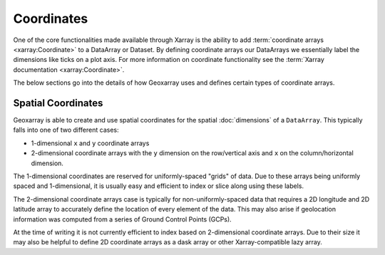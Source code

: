 Coordinates
===========

One of the core functionalities made available through Xarray is the ability
to add :term:`coordinate arrays <xarray:Coordinate>` to a DataArray or
Dataset. By defining coordinate arrays our DataArrays we essentially label
the dimensions like ticks on a plot axis. For more information on coordinate
functionality see the :term:`Xarray documentation <xarray:Coordinate>`.

The below sections go into the details of how Geoxarray uses and defines
certain types of coordinate arrays.

Spatial Coordinates
-------------------

Geoxarray is able to create and use spatial coordinates for the
spatial :doc:`dimensions` of a ``DataArray``. This typically falls
into one of two different cases:

* 1-dimensional ``x`` and ``y`` coordinate arrays
* 2-dimensional coordinate arrays with the ``y`` dimension on the row/vertical
  axis and ``x`` on the column/horizontal dimension.

The 1-dimensional coordinates are reserved for uniformly-spaced "grids" of
data. Due to these arrays being uniformly spaced and 1-dimensional, it is
usually easy and efficient to index or slice along using these labels.

The 2-dimensional coordinate arrays case is typically for
non-uniformly-spaced data that requires a 2D longitude and 2D latitude array
to accurately define the location of every element of the data. This may also
arise if geolocation information was computed from a series of Ground Control
Points (GCPs).

At the time of writing it is not currently efficient to index based on
2-dimensional coordinate arrays. Due to their size it may also be helpful
to define 2D coordinate arrays as a dask array or other Xarray-compatible lazy
array.
